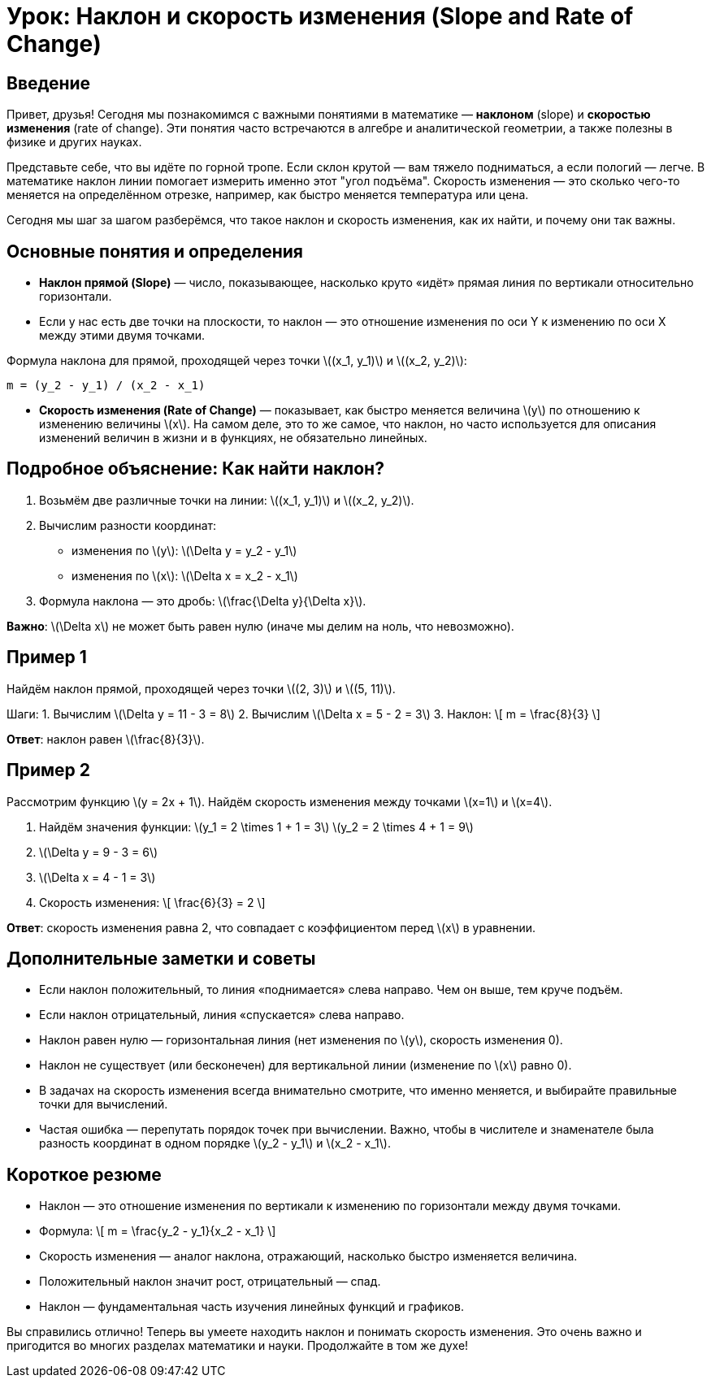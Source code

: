 = Урок: Наклон и скорость изменения (Slope and Rate of Change)

== Введение

Привет, друзья! Сегодня мы познакомимся с важными понятиями в математике — *наклоном* (slope) и *скоростью изменения* (rate of change). Эти понятия часто встречаются в алгебре и аналитической геометрии, а также полезны в физике и других науках.  

Представьте себе, что вы идёте по горной тропе. Если склон крутой — вам тяжело подниматься, а если пологий — легче. В математике наклон линии помогает измерить именно этот "угол подъёма". Скорость изменения — это сколько чего-то меняется на определённом отрезке, например, как быстро меняется температура или цена.

Сегодня мы шаг за шагом разберёмся, что такое наклон и скорость изменения, как их найти, и почему они так важны.

== Основные понятия и определения

* **Наклон прямой (Slope)** — число, показывающее, насколько круто «идёт» прямая линия по вертикали относительно горизонтали.  
* Если у нас есть две точки на плоскости, то наклон — это отношение изменения по оси Y к изменению по оси X между этими двумя точками.

Формула наклона для прямой, проходящей через точки \((x_1, y_1)\) и \((x_2, y_2)\):

```
m = (y_2 - y_1) / (x_2 - x_1)
```

* **Скорость изменения (Rate of Change)** — показывает, как быстро меняется величина \(y\) по отношению к изменению величины \(x\). На самом деле, это то же самое, что наклон, но часто используется для описания изменений величин в жизни и в функциях, не обязательно линейных.

== Подробное объяснение: Как найти наклон?

1. Возьмём две различные точки на линии: \((x_1, y_1)\) и \((x_2, y_2)\).  
2. Вычислим разности координат:  
   - изменения по \(y\): \(\Delta y = y_2 - y_1\)  
   - изменения по \(x\): \(\Delta x = x_2 - x_1\)  
3. Формула наклона — это дробь: \(\frac{\Delta y}{\Delta x}\).

*Важно*: \(\Delta x\) не может быть равен нулю (иначе мы делим на ноль, что невозможно).

== Пример 1

Найдём наклон прямой, проходящей через точки \((2, 3)\) и \((5, 11)\).

Шаги:  
1. Вычислим \(\Delta y = 11 - 3 = 8\)  
2. Вычислим \(\Delta x = 5 - 2 = 3\)  
3. Наклон:  
   \[
   m = \frac{8}{3}
   \]

*Ответ*: наклон равен \(\frac{8}{3}\).

== Пример 2

Рассмотрим функцию \(y = 2x + 1\). Найдём скорость изменения между точками \(x=1\) и \(x=4\).

1. Найдём значения функции:  
   \(y_1 = 2 \times 1 + 1 = 3\)  
   \(y_2 = 2 \times 4 + 1 = 9\)  
2. \(\Delta y = 9 - 3 = 6\)  
3. \(\Delta x = 4 - 1 = 3\)  
4. Скорость изменения:  
   \[
   \frac{6}{3} = 2
   \]

*Ответ*: скорость изменения равна 2, что совпадает с коэффициентом перед \(x\) в уравнении.

== Дополнительные заметки и советы

* Если наклон положительный, то линия «поднимается» слева направо. Чем он выше, тем круче подъём.  
* Если наклон отрицательный, линия «спускается» слева направо.  
* Наклон равен нулю — горизонтальная линия (нет изменения по \(y\), скорость изменения 0).  
* Наклон не существует (или бесконечен) для вертикальной линии (изменение по \(x\) равно 0).  
* В задачах на скорость изменения всегда внимательно смотрите, что именно меняется, и выбирайте правильные точки для вычислений.  
* Частая ошибка — перепутать порядок точек при вычислении. Важно, чтобы в числителе и знаменателе была разность координат в одном порядке \(y_2 - y_1\) и \(x_2 - x_1\).

== Короткое резюме

- Наклон — это отношение изменения по вертикали к изменению по горизонтали между двумя точками.  
- Формула:  
  \[
  m = \frac{y_2 - y_1}{x_2 - x_1}
  \]  
- Скорость изменения — аналог наклона, отражающий, насколько быстро изменяется величина.  
- Положительный наклон значит рост, отрицательный — спад.  
- Наклон — фундаментальная часть изучения линейных функций и графиков.

Вы справились отлично! Теперь вы умеете находить наклон и понимать скорость изменения. Это очень важно и пригодится во многих разделах математики и науки. Продолжайте в том же духе!